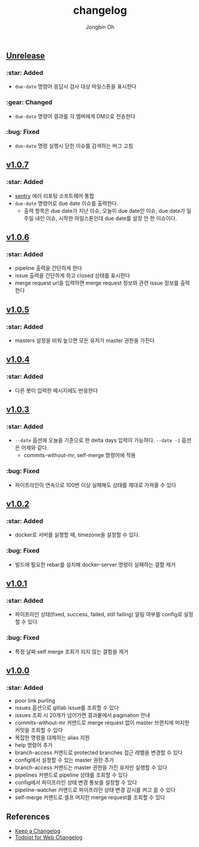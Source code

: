 # -*- mode: org -*-
# -*- coding: utf-8 -*-
#+TITLE: changelog
#+AUTHOR: Jongbin Oh
#+EMAIL: ohyecloudy@gmail.com

#+BEGIN_COMMENT
태그를 추가한 후, github에서 지원하는 URL로 태그 사이 변경 사항을 볼 수 있다.
- https://github.com/ohyecloudy/PROJECT_NAME/compare/v1.0.0...v1.0.1
- https://github.com/ohyecloudy/PROJECT_NAME/compare/v1.0.1...HEAD

분류
- :star: Added
- :gear: Changed
- :bug: Fixed
- :fire: Removed
- :comet: Deprecated
- :lock: Security
#+END_COMMENT

** [[https://github.com/ohyecloudy/slab/compare/v1.0.5...HEAD][Unrelease]]

*** :star: Added

    - =due-date= 명령어 응답시 검사 대상 마일스톤을 표시한다

*** :gear: Changed

    - =due-date= 명령어 결과를 각 멤버에게 DM으로 전송한다

*** :bug: Fixed

    - =due-date= 명령 실행시 닫힌 이슈를 검색하는 버그 고침

** [[https://github.com/ohyecloudy/slab/compare/v1.0.6...v1.0.7][v1.0.7]]

*** :star: Added

    - [[https://sentry.io/][sentry]] 에러 리포팅 소프트웨어 통합
    - =due-date= 명령어로 due date 이슈를 출력한다.
      - 출력 항목은 due date가 지난 이슈, 오늘이 due date인 이슈, due date가 일주일 내인 이슈, 시작한 마일스톤인데 due date를 설정 안 한 이슈이다.

** [[https://github.com/ohyecloudy/slab/compare/v1.0.5...v1.0.6][v1.0.6]]

*** :star: Added

    - pipeline 출력을 간단하게 한다
    - issue 출력을 간단하게 하고 closed 상태를 표시한다
    - merge request url을 입력하면 merge request 정보와 관련 issue 정보를 출력한다

** [[https://github.com/ohyecloudy/slab/compare/v1.0.4...v1.0.5][v1.0.5]]

*** :star: Added
    - masters 설정을 비워 높으면 모든 유저가 master 권한을 가진다

** [[https://github.com/ohyecloudy/slab/compare/v1.0.3...v1.0.4][v1.0.4]]

*** :star: Added

    - 다른 봇이 입력한 메시지에도 반응한다

** [[https://github.com/ohyecloudy/slab/compare/v1.0.2...v1.0.3][v1.0.3]]

*** :star: Added

    - =--date= 옵션에 오늘을 기준으로 한 delta days 입력이 가능하다. =--date -1= 옵션은 어제와 같다.
      - commits-without-mr, self-merge 명령어에 적용

*** :bug: Fixed

    - 파이프라인이 연속으로 100번 이상 실패해도 상태를 제대로 가져올 수 있다

** [[https://github.com/ohyecloudy/slab/compare/v1.0.1...v1.0.2][v1.0.2]]

*** :star: Added

    - docker로 서버를 실행할 때, timezone을 설정할 수 있다.

*** :bug: Fixed

    - 빌드에 필요한 rebar를 설치해 docker-server 명령이 실패하는 결함 제거

** [[https://github.com/ohyecloudy/slab/compare/v1.0.0...v1.0.1][v1.0.1]]

*** :star: Added

    - 파이프라인 상태(fixed, success, failed, still failing) 알림 여부를 config로 설정할 수 있다

*** :bug: Fixed

    - 특정 날짜 self merge 조회가 되지 않는 결함을 제거

** [[https://github.com/ohyecloudy/slab/compare/aae4f83786...v1.0.0][v1.0.0]]

*** :star: Added

    - poor link purling
    - issues 옵션으로 gitlab issue를 조회할 수 있다
    - issues 조회 시 20개가 넘어가면 결과물에서 pagination 안내
    - commits-without-mr 커맨드로 merge request 없이 master 브랜치에 머지한 커밋을 조회할 수 있다
    - 복잡한 명령을 대체하는 alias 지원
    - help 명령어 추가
    - branch-access 커맨드로 protected branches 접근 레벨을 변경할 수 있다
    - config에서 설정할 수 있는 master 권한 추가
    - branch-access 커맨드는 master 권한을 가진 유저만 실행할 수 있다
    - pipelines 커맨드로 pipeline 상태를 조회할 수 있다
    - config에서 파이프라인 상태 변경 통보를 설정할 수 있다
    - pipeline-watcher 커맨드로 파이프라인 상태 변경 감시를 켜고 끌 수 있다
    - self-merge 커맨드로 셀프 머지한 merge request를 조회할 수 있다

** References

   - [[https://keepachangelog.com/en/1.0.0/][Keep a Changelog]]
   - [[https://get.todoist.help/hc/en-us/articles/115005442125-Web-application][Todoist for Web Changelog]]
